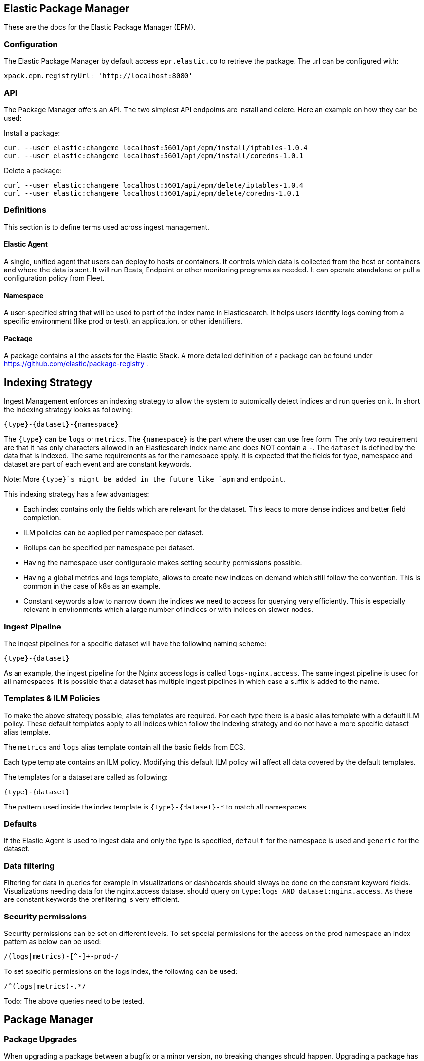 [role="xpack"]
[[epm]]
== Elastic Package Manager

These are the docs for the Elastic Package Manager (EPM).


=== Configuration

The Elastic Package Manager by default access `epr.elastic.co` to retrieve the package. The url can be configured with:

```
xpack.epm.registryUrl: 'http://localhost:8080'
```

=== API

The Package Manager offers an API. The two simplest API endpoints are install and delete.
Here an example on how they can be used:

Install a package:

```
curl --user elastic:changeme localhost:5601/api/epm/install/iptables-1.0.4
curl --user elastic:changeme localhost:5601/api/epm/install/coredns-1.0.1
```

Delete a package:

```
curl --user elastic:changeme localhost:5601/api/epm/delete/iptables-1.0.4
curl --user elastic:changeme localhost:5601/api/epm/delete/coredns-1.0.1
```

=== Definitions

This section is to define terms used across ingest management.

==== Elastic Agent
A single, unified agent that users can deploy to hosts or containers. It controls which data is collected from the host or containers and where the data is sent. It will run Beats, Endpoint or other monitoring programs as needed. It can operate standalone or pull a configuration policy from Fleet.

==== Namespace
A user-specified string that will be used to part of the index name in Elasticsearch. It helps users identify logs coming from a specific environment (like prod or test), an application, or other identifiers.

==== Package

A package contains all the assets for the Elastic Stack. A more detailed definition of a package can be found under https://github.com/elastic/package-registry .


== Indexing Strategy

Ingest Management enforces an indexing strategy to allow the system to automically detect indices and run queries on it. In short the indexing strategy looks as following:

```
{type}-{dataset}-{namespace}
```

The `{type}` can be `logs` or `metrics`. The `{namespace}` is the part where the user can use free form. The only two requirement are that it has only characters allowed in an Elasticsearch index name and does NOT contain a `-`. The `dataset` is defined by the data that is indexed. The same requirements as for the namespace apply. It is expected that the fields for type, namespace and dataset are part of each event and are constant keywords.

Note: More `{type}`s might be added in the future like `apm` and `endpoint`.

This indexing strategy has a few advantages:

* Each index contains only the fields which are relevant for the dataset. This leads to more dense indices and better field completion.
* ILM policies can be applied per namespace per dataset.
* Rollups can be specified per namespace per dataset.
* Having the namespace user configurable makes setting security permissions possible.
* Having a global metrics and logs template, allows to create new indices on demand which still follow the convention. This is common in the case of k8s as an example.
* Constant keywords allow to narrow down the indices we need to access for querying very efficiently. This is especially relevant in environments which a large number of indices or with indices on slower nodes.

=== Ingest Pipeline

The ingest pipelines for a specific dataset will have the following naming scheme:

```
{type}-{dataset}
```

As an example, the ingest pipeline for the Nginx access logs is called `logs-nginx.access`. The same ingest pipeline is used for all namespaces. It is possible that a dataset has multiple ingest pipelines in which case a suffix is added to the name.

=== Templates & ILM Policies

To make the above strategy possible, alias templates are required. For each type there is a basic alias template with a default ILM policy. These default templates apply to all indices which follow the indexing strategy and do not have a more specific dataset alias template. 

The `metrics` and `logs` alias template contain all the basic fields from ECS.

Each type template contains an ILM policy. Modifying this default ILM policy will affect all data covered by the default templates.

The templates for a dataset are called as following:

```
{type}-{dataset}
```

The pattern used inside the index template is `{type}-{dataset}-*` to match all namespaces.

=== Defaults

If the Elastic Agent is used to ingest data and only the type is specified, `default` for the namespace is used and `generic` for the dataset.

=== Data filtering

Filtering for data in queries for example in visualizations or dashboards should always be done on the constant keyword fields. Visualizations needing data for the nginx.access dataset should query on `type:logs AND dataset:nginx.access`. As these are constant keywords the prefiltering is very efficient.

=== Security permissions

Security permissions can be set on different levels. To set special permissions for the access on the prod namespace an index pattern as below can be used:

```
/(logs|metrics)-[^-]+-prod-/
```

To set specific permissions on the logs index, the following can be used:

```
/^(logs|metrics)-.*/
```

Todo: The above queries need to be tested.



== Package Manager

=== Package Upgrades

When upgrading a package between a bugfix or a minor version, no breaking changes should happen. Upgrading a package has the following effect:

* Removal of existing dashboards
* Installation of new dashboards
* Write new ingest pipelines with the version
* Write new Elasticsearch alias templates
* Trigger a rollover for all the affected indices

The new ingest pipeline is expected to still work with the data coming from older configurations. In most cases this means some of the fields can be missing. For this to work, each event must contain the version of config / package it is coming from to make such a decision.

In case of a breaking change in the data structure, the new ingest pipeline is also expected to deal with this change. In case there are breaking changes which cannot be dealt with in an ingest pipeline, a new package has to be created.

Each package lists its minimal required agent version. In case there are agents enrolled with an older version, the user is notified to upgrade these agents as otherwise the new configs cannot be rolled out.



